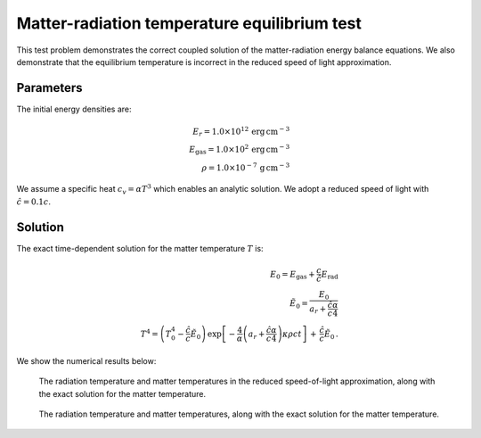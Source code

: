 .. Matter-radiation temperature equilibrium test

Matter-radiation temperature equilibrium test
===============================================

This test problem demonstrates the correct coupled solution of the
matter-radiation energy balance equations. We also demonstrate that the equilibrium
temperature is incorrect in the reduced speed of light approximation.

Parameters
----------
The initial energy densities are:

.. math::
	E_r = 1.0 \times 10^{12} \, \text{erg} \, \text{cm}^{-3} \\
	E_\text{gas} = 1.0 \times 10^2 \, \text{erg} \, \text{cm}^{-3} \\
    \rho = 1.0 \times 10^{-7} \, \text{g} \, \text{cm}^{-3}
..

We assume a specific heat :math:`c_v = \alpha T^3` which enables an analytic solution.
We adopt a reduced speed of light with :math:`\hat c = 0.1 c`.

Solution
--------

The exact time-dependent solution for the matter temperature :math:`T` is:

.. math::
    E_0 = E_{\text{gas}} + \frac{c}{\hat c} E_{\text{rad}} \\
    \tilde E_0 = \frac{E_0}{a_r + \frac{\hat c}{c} \frac{\alpha}{4}} \\
    T^4 = \left( T_{0}^4 - \frac{\hat c}{c} \tilde E_0 \right) \, \exp \left[ -\frac{4}{\alpha} \left( a_r + \frac{\hat c}{c} \frac{\alpha}{4} \right) \kappa \rho c t \right] \, + \, \frac{\hat c}{c} \tilde E_0 \, .
..

We show the numerical results below:

.. figure:: attach/radcoupling_rsla.png
    :alt: A figure showing the radiation temperature and material temperature as a function of time.

    The radiation temperature and matter temperatures in the reduced speed-of-light approximation, along with the exact solution for the matter temperature.


.. figure:: attach/radcoupling.png
    :alt: A figure showing the radiation temperature and material temperature as a function of time.

    The radiation temperature and matter temperatures, along with the exact solution for the matter temperature.